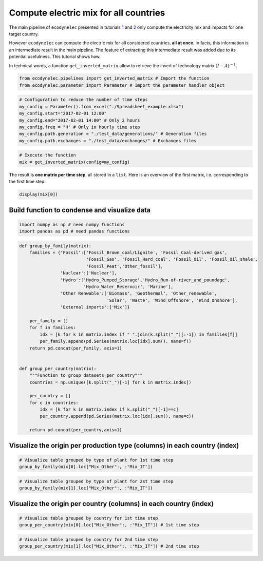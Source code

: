 Compute electric mix for all countries
======================================

The main pipeline of ``ecodynelec`` presented in tutorials
`1 <https://ecodynelec.readthedocs.io/en/latest/examples/with_python.html#execution>`__
and
`2 <https://ecodynelec.readthedocs.io/en/latest/examples/with_spreadsheet.html#execution>`__
only compute the electricity mix and impacts for one target country.

However ``ecodynelec`` can compute the electric mix for all considered
countries, **all at once**. In facts, this information is an
intermediate result in the main pipeline. The feature of extracting this
intermediate result was added due to its potential usefulness. This
tutorial shows how.

In technical words, a function ``get_inverted_matrix`` allow to retrieve
the invert of technology matrix :math:`(I-A)^{-1}`.

.. code:: ipython3

    from ecodynelec.pipelines import get_inverted_matrix # Import the function
    from ecodynelec.parameter import Parameter # Import the parameter handler object

.. code:: ipython3

    # Configuration to reduce the number of time steps
    my_config = Parameter().from_excel("./Spreadsheet_example.xlsx")
    my_config.start="2017-02-01 12:00"
    my_config.end="2017-02-01 14:00" # Only 2 hours
    my_config.freq = "H" # Only in hourly time step
    my_config.path.generation = "./test_data/generations/" # Generation files
    my_config.path.exchanges = "./test_data/exchanges/" # Exchanges files

.. code:: ipython3

    # Execute the function
    mix = get_inverted_matrix(config=my_config)

The result is **one matrix per time step**, all stored in a ``list``.
Here is an overview of the first matrix, i.e. corresponding to the first
time step.

.. code:: ipython3

    display(mix[0])



.. raw:: html

    <div>
    <style scoped>
        .dataframe tbody tr th:only-of-type {
            vertical-align: middle;
        }
    
        .dataframe tbody tr th {
            vertical-align: top;
        }
    
        .dataframe thead th {
            text-align: right;
        }
    </style>
    <table border="1" class="dataframe">
      <thead>
        <tr style="text-align: right;">
          <th></th>
          <th>Mix_AT</th>
          <th>Mix_CH</th>
          <th>Mix_DE</th>
          <th>Mix_FR</th>
          <th>Mix_IT</th>
          <th>Mix_Other</th>
          <th>Biomass_AT</th>
          <th>Fossil_Brown_coal/Lignite_AT</th>
          <th>Fossil_Coal-derived_gas_AT</th>
          <th>Fossil_Gas_AT</th>
          <th>...</th>
          <th>Hydro_Run-of-river_and_poundage_IT</th>
          <th>Hydro_Water_Reservoir_IT</th>
          <th>Marine_IT</th>
          <th>Nuclear_IT</th>
          <th>Other_fossil_IT</th>
          <th>Other_renewable_IT</th>
          <th>Solar_IT</th>
          <th>Waste_IT</th>
          <th>Wind_Offshore_IT</th>
          <th>Wind_Onshore_IT</th>
        </tr>
      </thead>
      <tbody>
        <tr>
          <th>Mix_AT</th>
          <td>1.000053</td>
          <td>2.964993e-02</td>
          <td>2.145851e-04</td>
          <td>0.0</td>
          <td>0.000990</td>
          <td>0.0</td>
          <td>0.0</td>
          <td>0.0</td>
          <td>0.0</td>
          <td>0.0</td>
          <td>...</td>
          <td>0.0</td>
          <td>0.0</td>
          <td>0.0</td>
          <td>0.0</td>
          <td>0.0</td>
          <td>0.0</td>
          <td>0.0</td>
          <td>0.0</td>
          <td>0.0</td>
          <td>0.0</td>
        </tr>
        <tr>
          <th>Mix_CH</th>
          <td>0.001788</td>
          <td>1.003252e+00</td>
          <td>7.260827e-03</td>
          <td>0.0</td>
          <td>0.033487</td>
          <td>0.0</td>
          <td>0.0</td>
          <td>0.0</td>
          <td>0.0</td>
          <td>0.0</td>
          <td>...</td>
          <td>0.0</td>
          <td>0.0</td>
          <td>0.0</td>
          <td>0.0</td>
          <td>0.0</td>
          <td>0.0</td>
          <td>0.0</td>
          <td>0.0</td>
          <td>0.0</td>
          <td>0.0</td>
        </tr>
        <tr>
          <th>Mix_DE</th>
          <td>0.224020</td>
          <td>4.487106e-01</td>
          <td>1.003247e+00</td>
          <td>0.0</td>
          <td>0.014977</td>
          <td>0.0</td>
          <td>0.0</td>
          <td>0.0</td>
          <td>0.0</td>
          <td>0.0</td>
          <td>...</td>
          <td>0.0</td>
          <td>0.0</td>
          <td>0.0</td>
          <td>0.0</td>
          <td>0.0</td>
          <td>0.0</td>
          <td>0.0</td>
          <td>0.0</td>
          <td>0.0</td>
          <td>0.0</td>
        </tr>
        <tr>
          <th>Mix_FR</th>
          <td>0.007299</td>
          <td>2.315305e-01</td>
          <td>3.151219e-02</td>
          <td>1.0</td>
          <td>0.053158</td>
          <td>0.0</td>
          <td>0.0</td>
          <td>0.0</td>
          <td>0.0</td>
          <td>0.0</td>
          <td>...</td>
          <td>0.0</td>
          <td>0.0</td>
          <td>0.0</td>
          <td>0.0</td>
          <td>0.0</td>
          <td>0.0</td>
          <td>0.0</td>
          <td>0.0</td>
          <td>0.0</td>
          <td>0.0</td>
        </tr>
        <tr>
          <th>Mix_IT</th>
          <td>0.004988</td>
          <td>1.478873e-04</td>
          <td>1.070303e-06</td>
          <td>0.0</td>
          <td>1.000005</td>
          <td>0.0</td>
          <td>0.0</td>
          <td>0.0</td>
          <td>0.0</td>
          <td>0.0</td>
          <td>...</td>
          <td>0.0</td>
          <td>0.0</td>
          <td>0.0</td>
          <td>0.0</td>
          <td>0.0</td>
          <td>0.0</td>
          <td>0.0</td>
          <td>0.0</td>
          <td>0.0</td>
          <td>0.0</td>
        </tr>
        <tr>
          <th>...</th>
          <td>...</td>
          <td>...</td>
          <td>...</td>
          <td>...</td>
          <td>...</td>
          <td>...</td>
          <td>...</td>
          <td>...</td>
          <td>...</td>
          <td>...</td>
          <td>...</td>
          <td>...</td>
          <td>...</td>
          <td>...</td>
          <td>...</td>
          <td>...</td>
          <td>...</td>
          <td>...</td>
          <td>...</td>
          <td>...</td>
          <td>...</td>
        </tr>
        <tr>
          <th>Other_renewable_IT</th>
          <td>0.000000</td>
          <td>0.000000e+00</td>
          <td>0.000000e+00</td>
          <td>0.0</td>
          <td>0.000000</td>
          <td>0.0</td>
          <td>0.0</td>
          <td>0.0</td>
          <td>0.0</td>
          <td>0.0</td>
          <td>...</td>
          <td>0.0</td>
          <td>0.0</td>
          <td>0.0</td>
          <td>0.0</td>
          <td>0.0</td>
          <td>0.0</td>
          <td>0.0</td>
          <td>0.0</td>
          <td>0.0</td>
          <td>0.0</td>
        </tr>
        <tr>
          <th>Solar_IT</th>
          <td>0.000418</td>
          <td>1.237887e-05</td>
          <td>8.958943e-08</td>
          <td>0.0</td>
          <td>0.083705</td>
          <td>0.0</td>
          <td>0.0</td>
          <td>0.0</td>
          <td>0.0</td>
          <td>0.0</td>
          <td>...</td>
          <td>0.0</td>
          <td>0.0</td>
          <td>0.0</td>
          <td>0.0</td>
          <td>0.0</td>
          <td>0.0</td>
          <td>1.0</td>
          <td>0.0</td>
          <td>0.0</td>
          <td>0.0</td>
        </tr>
        <tr>
          <th>Waste_IT</th>
          <td>0.000005</td>
          <td>1.539660e-07</td>
          <td>1.114296e-09</td>
          <td>0.0</td>
          <td>0.001041</td>
          <td>0.0</td>
          <td>0.0</td>
          <td>0.0</td>
          <td>0.0</td>
          <td>0.0</td>
          <td>...</td>
          <td>0.0</td>
          <td>0.0</td>
          <td>0.0</td>
          <td>0.0</td>
          <td>0.0</td>
          <td>0.0</td>
          <td>0.0</td>
          <td>1.0</td>
          <td>0.0</td>
          <td>0.0</td>
        </tr>
        <tr>
          <th>Wind_Offshore_IT</th>
          <td>0.000000</td>
          <td>0.000000e+00</td>
          <td>0.000000e+00</td>
          <td>0.0</td>
          <td>0.000000</td>
          <td>0.0</td>
          <td>0.0</td>
          <td>0.0</td>
          <td>0.0</td>
          <td>0.0</td>
          <td>...</td>
          <td>0.0</td>
          <td>0.0</td>
          <td>0.0</td>
          <td>0.0</td>
          <td>0.0</td>
          <td>0.0</td>
          <td>0.0</td>
          <td>0.0</td>
          <td>0.0</td>
          <td>0.0</td>
        </tr>
        <tr>
          <th>Wind_Onshore_IT</th>
          <td>0.000417</td>
          <td>1.236860e-05</td>
          <td>8.951514e-08</td>
          <td>0.0</td>
          <td>0.083636</td>
          <td>0.0</td>
          <td>0.0</td>
          <td>0.0</td>
          <td>0.0</td>
          <td>0.0</td>
          <td>...</td>
          <td>0.0</td>
          <td>0.0</td>
          <td>0.0</td>
          <td>0.0</td>
          <td>0.0</td>
          <td>0.0</td>
          <td>0.0</td>
          <td>0.0</td>
          <td>0.0</td>
          <td>1.0</td>
        </tr>
      </tbody>
    </table>
    <p>106 rows × 106 columns</p>
    </div>


Build function to condense and visualize data
---------------------------------------------

.. code:: ipython3

    import numpy as np # need numpy functions 
    import pandas as pd # need pandas functions

.. code:: ipython3

    def group_by_family(matrix):
        families = {'Fossil':['Fossil_Brown_coal/Lignite', 'Fossil_Coal-derived_gas',
                              'Fossil_Gas', 'Fossil_Hard_coal', 'Fossil_Oil', 'Fossil_Oil_shale',
                              'Fossil_Peat','Other_fossil'],
                    'Nuclear':['Nuclear'],
                    'Hydro':['Hydro_Pumped_Storage','Hydro_Run-of-river_and_poundage',
                             'Hydro_Water_Reservoir', 'Marine'],
                    'Other Renwable':['Biomass', 'Geothermal', 'Other_renewable',
                                      'Solar', 'Waste', 'Wind_Offshore', 'Wind_Onshore'],
                    'External imports':['Mix']}
        
        per_family = []
        for f in families:
            idx = [k for k in matrix.index if "_".join(k.split("_")[:-1]) in families[f]]
            per_family.append(pd.Series(matrix.loc[idx].sum(), name=f))
        return pd.concat(per_family, axis=1)
    
    
    def group_per_country(matrix):
        """Function to group datasets per country"""
        countries = np.unique([k.split("_")[-1] for k in matrix.index])
        
        per_country = []
        for c in countries:
            idx = [k for k in matrix.index if k.split("_")[-1]==c]
            per_country.append(pd.Series(matrix.loc[idx].sum(), name=c))
            
        return pd.concat(per_country,axis=1)

Visualize the origin per production type (columns) in each country (index)
--------------------------------------------------------------------------

.. code:: ipython3

    # Visualize table grouped by type of plant for 1st time step
    group_by_family(mix[0].loc["Mix_Other":, :"Mix_IT"])




.. raw:: html

    <div>
    <style scoped>
        .dataframe tbody tr th:only-of-type {
            vertical-align: middle;
        }
    
        .dataframe tbody tr th {
            vertical-align: top;
        }
    
        .dataframe thead th {
            text-align: right;
        }
    </style>
    <table border="1" class="dataframe">
      <thead>
        <tr style="text-align: right;">
          <th></th>
          <th>Fossil</th>
          <th>Nuclear</th>
          <th>Hydro</th>
          <th>Other Renwable</th>
          <th>External imports</th>
        </tr>
      </thead>
      <tbody>
        <tr>
          <th>Mix_AT</th>
          <td>0.485921</td>
          <td>0.030766</td>
          <td>0.261810</td>
          <td>0.097588</td>
          <td>0.123915</td>
        </tr>
        <tr>
          <th>Mix_CH</th>
          <td>0.303191</td>
          <td>0.415665</td>
          <td>0.141009</td>
          <td>0.135522</td>
          <td>0.004613</td>
        </tr>
        <tr>
          <th>Mix_DE</th>
          <td>0.593127</td>
          <td>0.136792</td>
          <td>0.030061</td>
          <td>0.237861</td>
          <td>0.002158</td>
        </tr>
        <tr>
          <th>Mix_FR</th>
          <td>0.126312</td>
          <td>0.713809</td>
          <td>0.095752</td>
          <td>0.064128</td>
          <td>0.000000</td>
        </tr>
        <tr>
          <th>Mix_IT</th>
          <td>0.666016</td>
          <td>0.046303</td>
          <td>0.090563</td>
          <td>0.196964</td>
          <td>0.000154</td>
        </tr>
      </tbody>
    </table>
    </div>



.. code:: ipython3

    # Visualize table grouped by type of plant for 2st time step
    group_by_family(mix[1].loc["Mix_Other":, :"Mix_IT"])




.. raw:: html

    <div>
    <style scoped>
        .dataframe tbody tr th:only-of-type {
            vertical-align: middle;
        }
    
        .dataframe tbody tr th {
            vertical-align: top;
        }
    
        .dataframe thead th {
            text-align: right;
        }
    </style>
    <table border="1" class="dataframe">
      <thead>
        <tr style="text-align: right;">
          <th></th>
          <th>Fossil</th>
          <th>Nuclear</th>
          <th>Hydro</th>
          <th>Other Renwable</th>
          <th>External imports</th>
        </tr>
      </thead>
      <tbody>
        <tr>
          <th>Mix_AT</th>
          <td>0.504558</td>
          <td>0.033226</td>
          <td>0.234255</td>
          <td>0.097251</td>
          <td>0.130711</td>
        </tr>
        <tr>
          <th>Mix_CH</th>
          <td>0.291884</td>
          <td>0.413615</td>
          <td>0.163239</td>
          <td>0.129777</td>
          <td>0.001485</td>
        </tr>
        <tr>
          <th>Mix_DE</th>
          <td>0.594143</td>
          <td>0.141349</td>
          <td>0.028476</td>
          <td>0.233432</td>
          <td>0.002601</td>
        </tr>
        <tr>
          <th>Mix_FR</th>
          <td>0.130971</td>
          <td>0.713597</td>
          <td>0.089035</td>
          <td>0.066397</td>
          <td>0.000000</td>
        </tr>
        <tr>
          <th>Mix_IT</th>
          <td>0.659795</td>
          <td>0.051923</td>
          <td>0.104881</td>
          <td>0.183339</td>
          <td>0.000063</td>
        </tr>
      </tbody>
    </table>
    </div>



Visualize the origin per country (columns) in each country (index)
------------------------------------------------------------------

.. code:: ipython3

    # Visualize table grouped by country for 1st time step
    group_per_country(mix[0].loc["Mix_Other":, :"Mix_IT"]) # 1st time step




.. raw:: html

    <div>
    <style scoped>
        .dataframe tbody tr th:only-of-type {
            vertical-align: middle;
        }
    
        .dataframe tbody tr th {
            vertical-align: top;
        }
    
        .dataframe thead th {
            text-align: right;
        }
    </style>
    <table border="1" class="dataframe">
      <thead>
        <tr style="text-align: right;">
          <th></th>
          <th>AT</th>
          <th>CH</th>
          <th>DE</th>
          <th>FR</th>
          <th>IT</th>
          <th>Other</th>
        </tr>
      </thead>
      <tbody>
        <tr>
          <th>Mix_AT</th>
          <td>0.648394</td>
          <td>0.000558</td>
          <td>0.215238</td>
          <td>0.007299</td>
          <td>4.594943e-03</td>
          <td>0.123915</td>
        </tr>
        <tr>
          <th>Mix_CH</th>
          <td>0.019224</td>
          <td>0.313375</td>
          <td>0.431122</td>
          <td>0.231531</td>
          <td>1.362325e-04</td>
          <td>0.004613</td>
        </tr>
        <tr>
          <th>Mix_DE</th>
          <td>0.000139</td>
          <td>0.002268</td>
          <td>0.963922</td>
          <td>0.031512</td>
          <td>9.859542e-07</td>
          <td>0.002158</td>
        </tr>
        <tr>
          <th>Mix_FR</th>
          <td>0.000000</td>
          <td>0.000000</td>
          <td>0.000000</td>
          <td>1.000000</td>
          <td>0.000000e+00</td>
          <td>0.000000</td>
        </tr>
        <tr>
          <th>Mix_IT</th>
          <td>0.000642</td>
          <td>0.010460</td>
          <td>0.014390</td>
          <td>0.053158</td>
          <td>9.211959e-01</td>
          <td>0.000154</td>
        </tr>
      </tbody>
    </table>
    </div>



.. code:: ipython3

    # Visualize table grouped by country for 2nd time step
    group_per_country(mix[1].loc["Mix_Other":, :"Mix_IT"]) # 2nd time step




.. raw:: html

    <div>
    <style scoped>
        .dataframe tbody tr th:only-of-type {
            vertical-align: middle;
        }
    
        .dataframe tbody tr th {
            vertical-align: top;
        }
    
        .dataframe thead th {
            text-align: right;
        }
    </style>
    <table border="1" class="dataframe">
      <thead>
        <tr style="text-align: right;">
          <th></th>
          <th>AT</th>
          <th>CH</th>
          <th>DE</th>
          <th>FR</th>
          <th>IT</th>
          <th>Other</th>
        </tr>
      </thead>
      <tbody>
        <tr>
          <th>Mix_AT</th>
          <td>0.636863</td>
          <td>0.001394</td>
          <td>0.218425</td>
          <td>0.009160</td>
          <td>3.447687e-03</td>
          <td>0.130711</td>
        </tr>
        <tr>
          <th>Mix_CH</th>
          <td>0.001698</td>
          <td>0.327280</td>
          <td>0.419678</td>
          <td>0.249849</td>
          <td>9.194443e-06</td>
          <td>0.001485</td>
        </tr>
        <tr>
          <th>Mix_DE</th>
          <td>0.000013</td>
          <td>0.002588</td>
          <td>0.957950</td>
          <td>0.036848</td>
          <td>7.269581e-08</td>
          <td>0.002601</td>
        </tr>
        <tr>
          <th>Mix_FR</th>
          <td>0.000000</td>
          <td>0.000000</td>
          <td>0.000000</td>
          <td>1.000000</td>
          <td>0.000000e+00</td>
          <td>0.000000</td>
        </tr>
        <tr>
          <th>Mix_IT</th>
          <td>0.000073</td>
          <td>0.013993</td>
          <td>0.017943</td>
          <td>0.058663</td>
          <td>9.092658e-01</td>
          <td>0.000063</td>
        </tr>
      </tbody>
    </table>
    </div>



